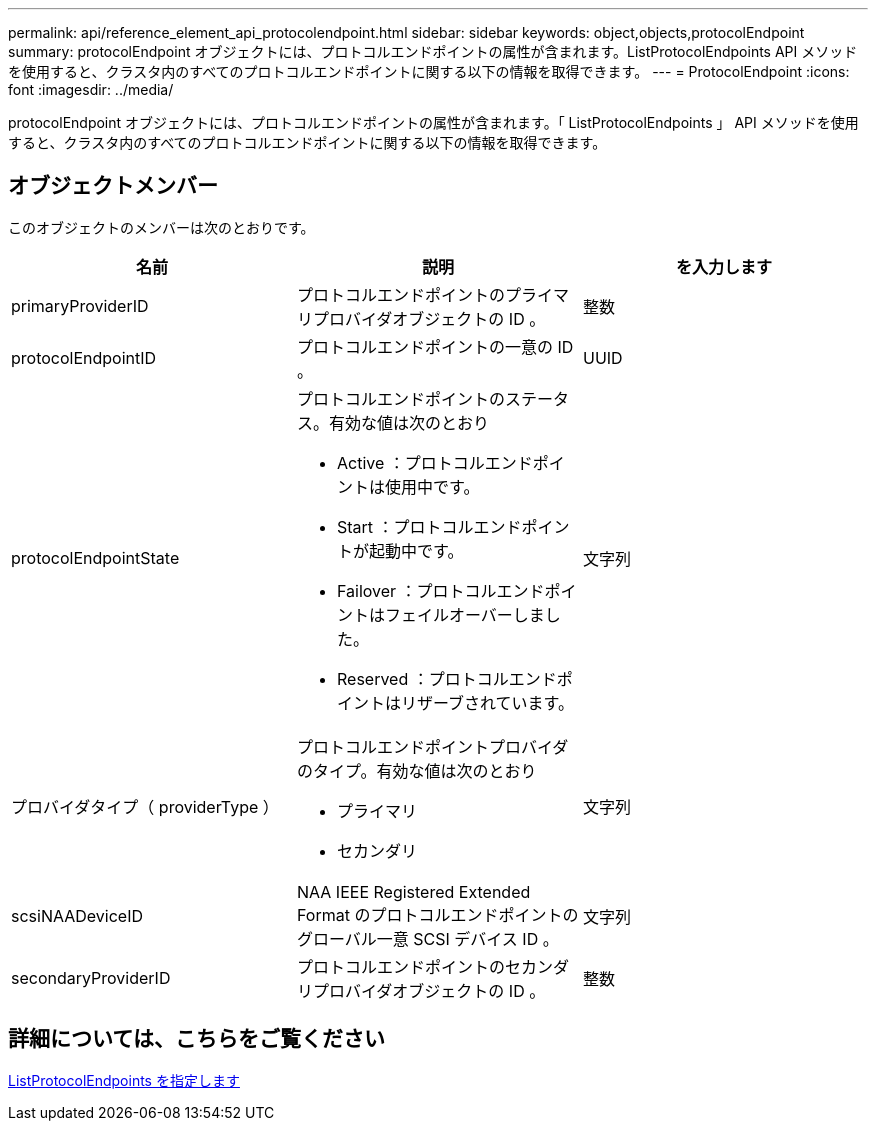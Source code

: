 ---
permalink: api/reference_element_api_protocolendpoint.html 
sidebar: sidebar 
keywords: object,objects,protocolEndpoint 
summary: protocolEndpoint オブジェクトには、プロトコルエンドポイントの属性が含まれます。ListProtocolEndpoints API メソッドを使用すると、クラスタ内のすべてのプロトコルエンドポイントに関する以下の情報を取得できます。 
---
= ProtocolEndpoint
:icons: font
:imagesdir: ../media/


[role="lead"]
protocolEndpoint オブジェクトには、プロトコルエンドポイントの属性が含まれます。「 ListProtocolEndpoints 」 API メソッドを使用すると、クラスタ内のすべてのプロトコルエンドポイントに関する以下の情報を取得できます。



== オブジェクトメンバー

このオブジェクトのメンバーは次のとおりです。

|===
| 名前 | 説明 | を入力します 


 a| 
primaryProviderID
 a| 
プロトコルエンドポイントのプライマリプロバイダオブジェクトの ID 。
 a| 
整数



 a| 
protocolEndpointID
 a| 
プロトコルエンドポイントの一意の ID 。
 a| 
UUID



 a| 
protocolEndpointState
 a| 
プロトコルエンドポイントのステータス。有効な値は次のとおり

* Active ：プロトコルエンドポイントは使用中です。
* Start ：プロトコルエンドポイントが起動中です。
* Failover ：プロトコルエンドポイントはフェイルオーバーしました。
* Reserved ：プロトコルエンドポイントはリザーブされています。

 a| 
文字列



 a| 
プロバイダタイプ（ providerType ）
 a| 
プロトコルエンドポイントプロバイダのタイプ。有効な値は次のとおり

* プライマリ
* セカンダリ

 a| 
文字列



 a| 
scsiNAADeviceID
 a| 
NAA IEEE Registered Extended Format のプロトコルエンドポイントのグローバル一意 SCSI デバイス ID 。
 a| 
文字列



 a| 
secondaryProviderID
 a| 
プロトコルエンドポイントのセカンダリプロバイダオブジェクトの ID 。
 a| 
整数

|===


== 詳細については、こちらをご覧ください

xref:reference_element_api_listprotocolendpoints.adoc[ListProtocolEndpoints を指定します]
